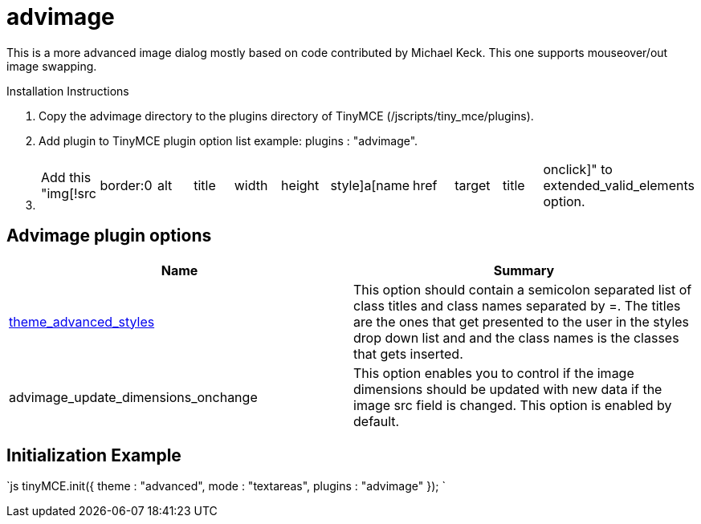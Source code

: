 :rootDir: ./../../
:partialsDir: {rootDir}partials/
= advimage

This is a more advanced image dialog mostly based on code contributed by Michael Keck. This one supports mouseover/out image swapping.

Installation Instructions

. Copy the advimage directory to the plugins directory of TinyMCE (/jscripts/tiny_mce/plugins).
. Add plugin to TinyMCE plugin option list example: plugins : "advimage".
. {blank}
+
[cols=11*]
|===
| Add this "img[!src
| border:0
| alt
| title
| width
| height
| style]a[name
| href
| target
| title
| onclick]" to extended_valid_elements option.
|===

[[advimage-plugin-options]]
== Advimage plugin options
anchor:advimagepluginoptions[historical anchor]

|===
| Name | Summary

| xref:reference/configuration/theme_advanced_styles.adoc[theme_advanced_styles]
| This option should contain a semicolon separated list of class titles and class names separated by =. The titles are the ones that get presented to the user in the styles drop down list and and the class names is the classes that gets inserted.

| advimage_update_dimensions_onchange
| This option enables you to control if the image dimensions should be updated with new data if the image src field is changed. This option is enabled by default.
|===

[[initialization-example]]
== Initialization Example
anchor:initializationexample[historical anchor]

`js
tinyMCE.init({
  theme : "advanced",
  mode : "textareas",
  plugins : "advimage"
});
`
